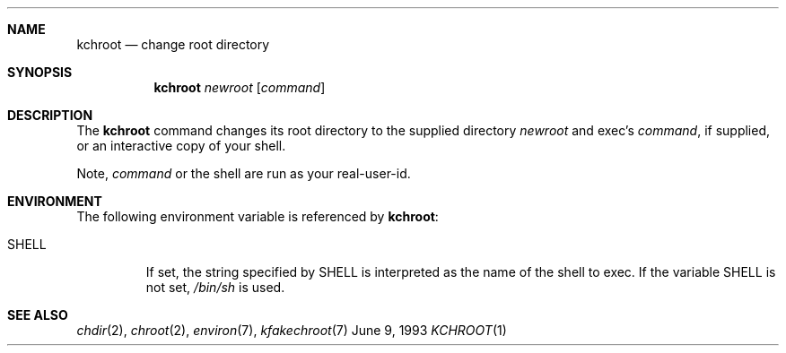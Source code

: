 \" Copyright (c) 1988, 1991, 1993
.\"	The Regents of the University of California.  All rights reserved.
.\"
.\" Redistribution and use in source and binary forms, with or without
.\" modification, are permitted provided that the following conditions
.\" are met:
.\" 1. Redistributions of source code must retain the above copyright
.\"    notice, this list of conditions and the following disclaimer.
.\" 2. Redistributions in binary form must reproduce the above copyright
.\"    notice, this list of conditions and the following disclaimer in the
.\"    documentation and/or other materials provided with the distribution.
.\" 3. All advertising materials mentioning features or use of this software
.\"    must display the following acknowledgement:
.\"	This product includes software developed by the University of
.\"	California, Berkeley and its contributors.
.\" 4. Neither the name of the University nor the names of its contributors
.\"    may be used to endorse or promote products derived from this software
.\"    without specific prior written permission.
.\"
.\" THIS SOFTWARE IS PROVIDED BY THE REGENTS AND CONTRIBUTORS ``AS IS'' AND
.\" ANY EXPRESS OR IMPLIED WARRANTIES, INCLUDING, BUT NOT LIMITED TO, THE
.\" IMPLIED WARRANTIES OF MERCHANTABILITY AND FITNESS FOR A PARTICULAR PURPOSE
.\" ARE DISCLAIMED.  IN NO EVENT SHALL THE REGENTS OR CONTRIBUTORS BE LIABLE
.\" FOR ANY DIRECT, INDIRECT, INCIDENTAL, SPECIAL, EXEMPLARY, OR CONSEQUENTIAL
.\" DAMAGES (INCLUDING, BUT NOT LIMITED TO, PROCUREMENT OF SUBSTITUTE GOODS
.\" OR SERVICES; LOSS OF USE, DATA, OR PROFITS; OR BUSINESS INTERRUPTION)
.\" HOWEVER CAUSED AND ON ANY THEORY OF LIABILITY, WHETHER IN CONTRACT, STRICT
.\" LIABILITY, OR TORT (INCLUDING NEGLIGENCE OR OTHERWISE) ARISING IN ANY WAY
.\" OUT OF THE USE OF THIS SOFTWARE, EVEN IF ADVISED OF THE POSSIBILITY OF
.\" SUCH DAMAGE.
.\"
.\"     @(#)kchroot.1	8.1 (Berkeley) 6/9/93
.\"
.Dd June 9, 1993
.Dt KCHROOT 1
.Sh NAME
.Nm kchroot
.Nd change root directory
.Sh SYNOPSIS
.Nm kchroot
.Ar newroot
.Op Ar command
.Sh DESCRIPTION
The
.Nm
command changes its root directory to the supplied directory
.Ar newroot
and exec's
.Ar command ,
if supplied, or an interactive copy of your shell.
.Pp
Note,
.Ar command
or the shell are run as your real-user-id.
.Sh ENVIRONMENT
The following environment variable is referenced by
.Nm kchroot :
.Bl -tag -width SHELL
.It Ev SHELL
If set,
the string specified by
.Ev SHELL
is interpreted as the name of
the shell to exec.
If the variable
.Ev SHELL
is not set,
.Pa /bin/sh
is used.
.El
.Sh SEE ALSO
.Xr chdir 2 ,
.Xr chroot 2 ,
.Xr environ 7 ,
.Xr kfakechroot 7
